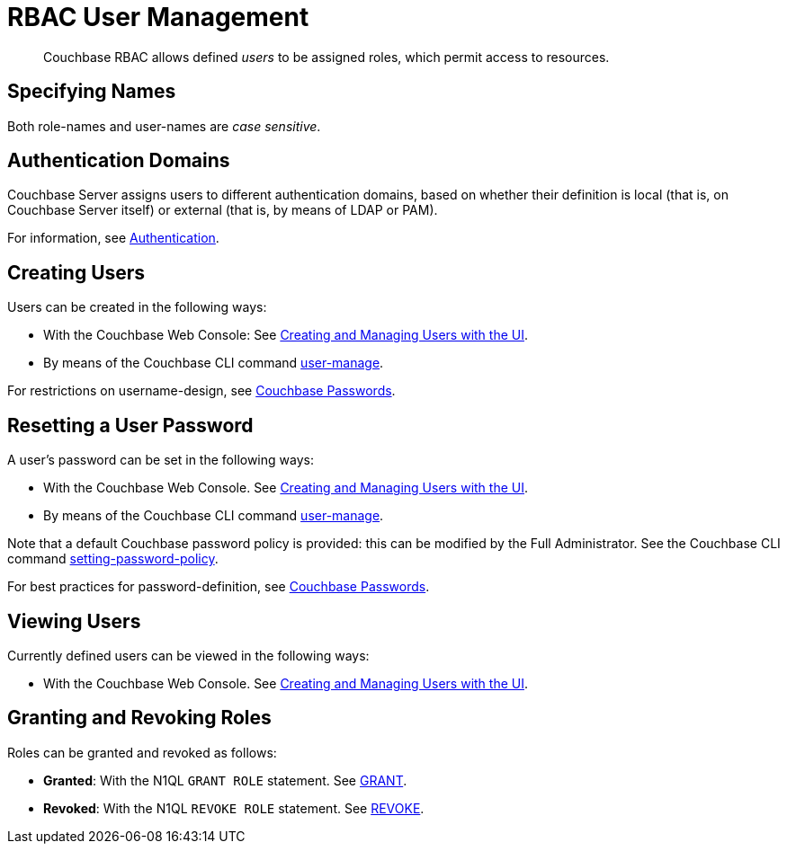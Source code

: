 [#rbac_user_management]
= RBAC User Management

[abstract]
Couchbase RBAC allows defined _users_ to be assigned roles, which permit access to resources.

== Specifying Names

Both role-names and user-names are _case sensitive_.

== Authentication Domains

Couchbase Server assigns users to different authentication domains, based on whether their definition is local (that is, on Couchbase Server itself) or external (that is, by means of LDAP or PAM).

For information, see xref:security-authentication.adoc[Authentication].

== Creating Users

Users can be created in the following ways:

* With the Couchbase Web Console: See xref:security-rbac-for-admins-and-apps.adoc[Creating and Managing Users with the UI].
+
{blank}

* By means of the Couchbase CLI command xref:cli:cbcli/couchbase-cli-user-manage.adoc[user-manage].
+
{blank}

For restrictions on username-design, see xref:security-passwords.adoc[Couchbase Passwords].

== Resetting a User Password

A user's password can be set in the following ways:

* With the Couchbase Web Console.
See xref:security-rbac-for-admins-and-apps.adoc[Creating and Managing Users with the UI].
+
{blank}

* By means of the Couchbase CLI command xref:cli:cbcli/couchbase-cli-user-manage.adoc[user-manage].
+
{blank}

Note that a default Couchbase password policy is provided: this can be modified by the Full Administrator.
See the Couchbase CLI command xref:cli:cbcli/couchbase-cli-setting-password-policy.adoc[setting-password-policy].

For best practices for password-definition, see xref:security-passwords.adoc[Couchbase Passwords].

== Viewing Users

Currently defined users can be viewed in the following ways:

* With the Couchbase Web Console.
See xref:security-rbac-for-admins-and-apps.adoc[Creating and Managing Users with the UI].
+
{blank}

== Granting and Revoking Roles

Roles can be granted and revoked as follows:

* *Granted*: With the N1QL `GRANT ROLE` statement.
See xref:n1ql:n1ql-language-reference/grant.adoc#topic_11_5[GRANT].
+
{blank}

* *Revoked*: With the N1QL `REVOKE ROLE` statement.
See xref:n1ql:n1ql-language-reference/revoke.adoc#topic_11_5[REVOKE].
+
{blank}
